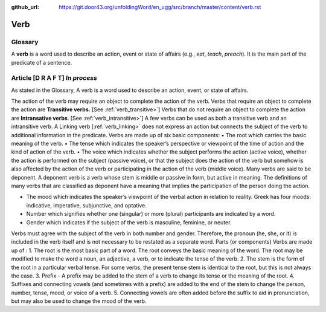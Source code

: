 :github_url: https://git.door43.org/unfoldingWord/en_ugg/src/branch/master/content/verb.rst

.. _verb:

Verb  
====

Glossary
--------

A **verb** is a word used to describe an action, event or state of
affairs (e.g., *eat*, *teach*, *preach*). It is the main part of the
predicate of a sentence.

Article    **[D R A F T]**  *In process*
-------

As stated in the Glossary, A verb is a word used to describe an action, event, or state of affairs.

The action of the verb may require an object to complete the action of the verb.  Verbs that require an object to complete the action
are **Transitive verbs.** [See :ref:`verb_transitive>`]  Verbs that do not require an object to complete the action are **Intransative verbs**. 
[See :ref:`verb_intransitive>`]  A few verbs can be used as both a transitive verb and an intransitive verb.  A Linking verb [:ref:`verb_linking>`
does not express an action but connects the subject of the verb to additional information in the predicate.
Verbs are made up of six basic components:
•	The root which carries the basic meaning of the verb. 
•	The tense which indicates the speaker’s perspective or viewpoint of the time of action and the kind of action of the verb.
•	The voice  which indicates whether the subject performs the action (active voice), whether the action is performed on the subject (passive voice), or that the subject does the action of the verb but somehow is also affected by the action of the verb or participating in the action of the verb (middle voice).  Many verbs are said to be deponent.  A deponent verb is a verb whose stem is middle or passive in form, but active in meaning.   The definitions of many verbs that are classified as deponent have a meaning that implies the participation of the person doing the action.

•	The mood which indicates the speaker’s viewpoint of the verbal action in relation to reality. Greek has four moods: indicative, imperative, subjunctive, and optative.
•	Number which signifies whether one (singular) or more (plural) participants are indicated by a word.
•	Gender which indicates if the subject of the verb is masculine, feminine, or neuter.
Verbs must agree with the subject of the verb in both number and gender.  Therefore, the pronoun (he, she, or it) is included in the verb itself and is not necessary to be restated as a separate word. 
Parts (or components)
Verbs are made up of :
1.	The root is the most basic part of a word.  The root conveys the basic meaning of the word.  The root may be modified to make the word a noun, an adjective, a verb, or to indicate the tense of the verb.   
2.	The stem is the form of the root in a particular verbal tense. For some verbs, the present tense stem is identical to the root, but this is not always the case.  
3.	Prefix -  A prefix may be added to the stem of a verb to change its tense or the meaning of the root.
4.	Suffixes and connecting vowels (and sometimes with a prefix) are added to the end of the stem to change the person, number, tense, mood, or voice of a verb.
5.	Connecting vowels are often added before the suffix to aid in pronunciation, but may also be used to change the mood of the verb.


